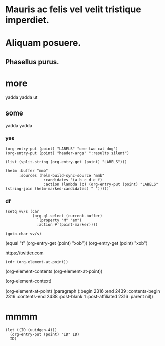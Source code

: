 #+STARTUP: logreschedule logdone logrepeat logrefile logredeadline 
#+PROPERTY: logdrawer
#+PROPERTY: xob t 

* Mauris ac felis vel velit tristique imperdiet.   
:LOGBOOK:
- Note taken on [2021-01-08 Fri 07:34] \\
  someting
CLOCK: [2021-01-08 Fri 07:33]--[2021-01-08 Fri 07:33] =>  0:00
- State "[C]"        from "[X]"        [2021-01-08 Fri 07:14]
- State "[X]"        from "[?]"        [2021-01-08 Fri 07:14]
- State "[-]"        from "[.]"        [2021-01-08 Fri 07:14]
- State "[.]"        from              [2021-01-08 Fri 07:14]
- State "[C]"        from "[X]"        [2021-01-08 Fri 07:12]
- State "[X]"        from "[?]"        [2021-01-08 Fri 07:12]
- State "[-]"        from "[.]"        [2021-01-08 Fri 07:12]
- State "[.]"        from              [2021-01-08 Fri 07:12]
- State "[C]"        from "[X]"        [2021-01-08 Fri 07:11]
- State "[X]"        from "[?]"        [2021-01-08 Fri 07:11]
- State "[?]"        from "[-]"        [2021-01-08 Fri 07:11]
- State "[-]"        from "[.]"        [2021-01-08 Fri 07:11]
- State "[C]"        from "[X]"        [2021-01-08 Fri 07:11]
- State "[X]"        from "[?]"        [2021-01-08 Fri 07:11]
- State "[?]"        from "[-]"        [2021-01-08 Fri 07:11]
- State "[-]"        from "[.]"        [2021-01-08 Fri 07:11]
- State "[C]"        from "[X]"        [2021-01-08 Fri 07:11]
- State "[X]"        from "[?]"        [2021-01-08 Fri 07:11]
- State "[?]"        from "[-]"        [2021-01-08 Fri 07:11]
- State "[-]"        from "[.]"        [2021-01-08 Fri 07:11]
CLOCK: [2021-01-08 Fri 06:44]--[2021-01-08 Fri 06:44] =>  0:00
:END:
* Aliquam posuere.    
:LOGBOOK:
- Rescheduled from "[2021-01-13 Wed]" on [2021-01-13 Wed 03:39]
:END:
** Phasellus purus.
* more
yadda 
yadda 
ut
** some

yadda 
yadda 

*** yes
:PROPERTIES:
:LABELS:   one cat
:END:
#+begin_src elisp :results silent
  (org-entry-put (point) "LABELS" "one two cat dog")
  (org-entry-put (point) "header-args" ":results silent")
#+end_src

#+begin_src elisp
  (list (split-string (org-entry-get (point) "LABELS")))
#+end_src

#+RESULTS:
| one | two | cat | dog |

#+begin_src elisp
(helm :buffer "mmb"
      :sources (helm-build-sync-source "mmb"
                 :candidates '(a b c d e f)
                 :action (lambda (c) (org-entry-put (point) "LABELS" (string-join (helm-marked-candidates) " ")))))
#+end_src

#+RESULTS:
*** df
:PROPERTIES:
:xob:      t
:M: em 
:END:

#+begin_src elisp
  (setq vv/s (car
              (org-ql-select (current-buffer)
                `(property "M" "em")
                :action #'(point-marker))))
#+end_src

#+RESULTS:
: #<marker at 2327 in org-test.org>

#+begin_src elisp
  (goto-char vv/s)
#+end_src

(equal "t" (org-entry-get (point) "xob"))
(org-entry-get (point) "xob")

[[https://twitter.com]]


#+begin_src elisp
(cdr (org-element-at-point))
#+end_src

(org-element-contents (org-element-at-point))

(org-element-context)

(org-element-at-point)
  (paragraph (:begin 2316 :end 2439 :contents-begin 2316 :contents-end 2438 :post-blank 1 :post-affiliated 2316 :parent nil))
* mmmm
:PROPERTIES:
:ID:       43ece2a6-e7f3-450f-aef5-607f3c159a4a
:END:
#+begin_src elisp
  (let ((ID (uuidgen-4)))
    (org-entry-put (point) "ID" ID)
    ID)
#+end_src

#+RESULTS:
: 43ece2a6-e7f3-450f-aef5-607f3c159a4a
